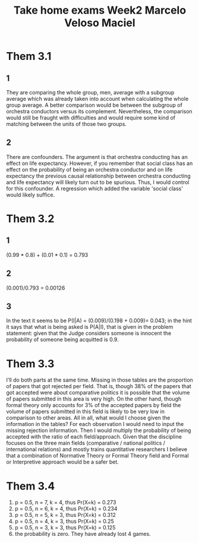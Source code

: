 #+TITLE: Take home exams Week2 Marcelo Veloso Maciel


* Them 3.1
** 1
They are comparing the whole group, men, average with a subgroup average which was already taken into account when calculating the whole group average. A better comparison would be between the subgroup of orchestra conductors versus its complement.  Nevertheless, the comparison would still be fraught with difficulties and would require some kind of matching between the units of those two groups.
** 2
There are confounders. The argument is that orchestra conducting has an effect on life expectancy. However, if you remember that social class has an effect on the probability of being an orchestra conductor and on life expectancy the previous causal relationship between orchestra conducting and life expectancy will likely turn out to be spurious. Thus, I would control for this confounder. A regression which added the variable 'social class' would likely suffice.

* Them 3.2
** 1
(0.99 * 0.8) + (0.01 * 0.1) = 0.793
** 2
(0.001)/0.793 = 0.00126
** 3
In the text it seems to be P(I|A) =
(0.009)/(0.198 + 0.009)= 0.043; in the hint it says that what is being asked is P(A|I), that is given in the problem statement: given that the Judge considers someone is innocent the probability of someone being acquitted is 0.9.
* Them 3.3
I'll do both parts at the same time. Missing in those tables are the proportion of papers that got rejected per field. That is, though 38% of the papers that got accepted were about comparative politics it is possible that the volume of papers submitted in this area is very high. On the other hand, though formal theory only accounts for 3% of the accepted papers by field the volume of papers submitted in this field is likely to be very low in comparison to other areas. All in all, what would I choose given the information in the tables? For each observation I would need to input the missing rejection information. Then I would multiply the probability of being accepted with the ratio of each field/approach. Given that the discipline focuses on the three main fields (comparative / national politics / international relations) and mostly trains quantitative researchers I believe that a combination of Normative Theory or Formal Theory field and Formal or Interpretive approach would be a safer bet.

* Them 3.4

1. p = 0.5, n = 7,  k = 4, thus Pr(X=k) = 0.273
2. p = 0.5, n = 6, k = 4,  thus Pr(X=k) = 0.234
3. p = 0.5, n = 5, k = 3, thus Pr(X=k) = 0.312
4. p = 0.5, n = 4, k = 3, thus Pr(X=k) = 0.25
5. p = 0.5, n = 3, k = 3, thus Pr(X=k) = 0.125
6. the probability is zero. They have already lost 4 games.
